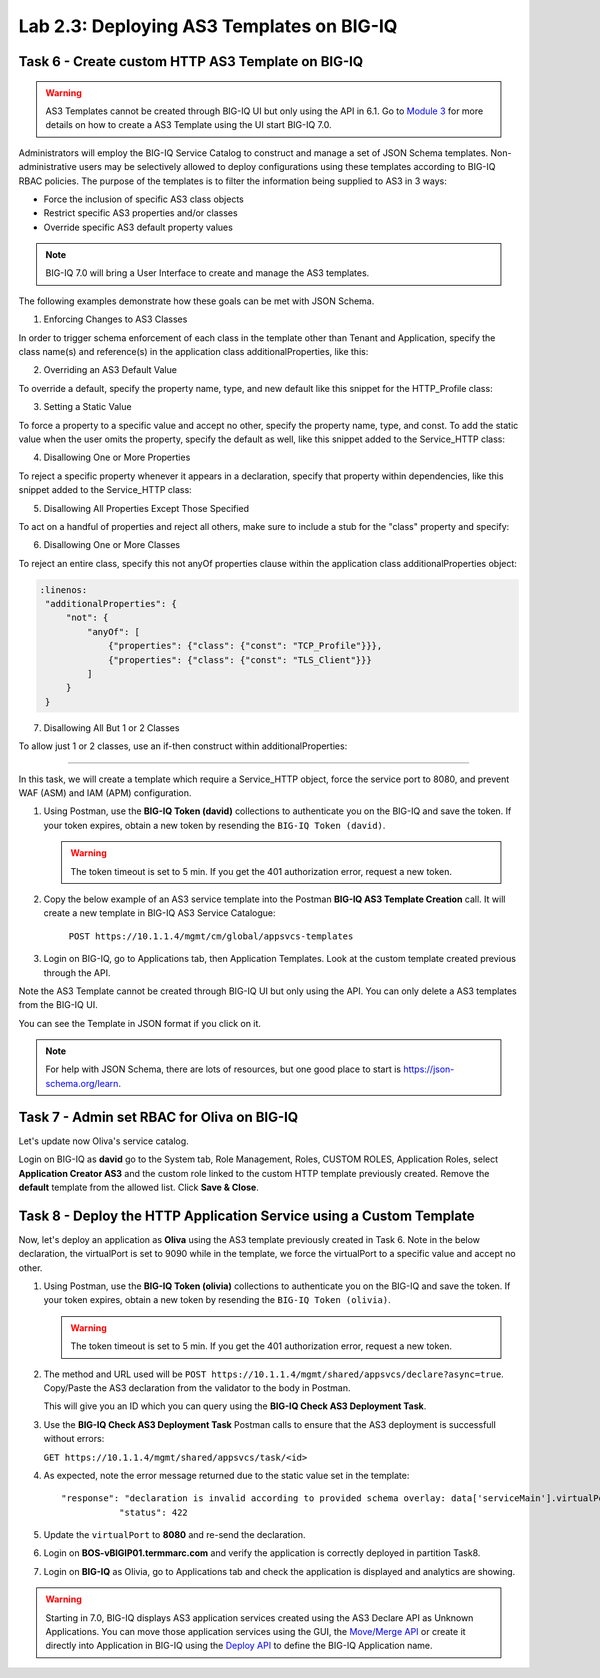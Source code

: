 Lab 2.3: Deploying AS3 Templates on BIG-IQ
------------------------------------------

Task 6 - Create custom HTTP AS3 Template on BIG-IQ
~~~~~~~~~~~~~~~~~~~~~~~~~~~~~~~~~~~~~~~~~~~~~~~~~~

.. warning:: AS3 Templates cannot be created through BIG-IQ UI but only using the API in 6.1.
             Go to `Module 3`_ for more details on how to create a AS3 Template using the UI start BIG-IQ 7.0.

.. _Module 3: ../module3/module3.html

Administrators will employ the BIG-IQ Service Catalog to construct and manage a set of JSON Schema templates.  Non-administrative users may be selectively allowed to deploy configurations using these templates according to BIG-IQ RBAC policies.  The purpose of the templates is to filter the information being supplied to AS3 in 3 ways:

- Force the inclusion of specific AS3 class objects
- Restrict specific AS3 properties and/or classes
- Override specific AS3 default property values

.. note:: BIG-IQ 7.0 will bring a User Interface to create and manage the AS3 templates.

The following examples demonstrate how these goals can be met with JSON Schema.

1. Enforcing Changes to AS3 Classes

In order to trigger schema enforcement of each class in the template other than Tenant and Application, specify the class name(s) and reference(s) in the application class additionalProperties, like this:

.. code-block:: yaml
   :linenos:

    "additionalProperties": {
        "allOf": [
            {
                "if": {"properties": {"class": {"const": "Service_HTTP"}}},
                "then": { "$ref": "#/definitions/Service_HTTP" }
            },
            {
                "if": {"properties": {"class": {"const": "HTTP_Profile"}}},
                "then": { "$ref": "#/definitions/HTTP_Profile" }
            }
        ]
    }

2. Overriding an AS3 Default Value

To override a default, specify the property name, type, and new default like this snippet for the HTTP_Profile class: 

.. code-block:: yaml
   :linenos:

    "xForwardedFor": {
        "type": "boolean",
        "default": true
    }

3. Setting a Static Value

To force a property to a specific value and accept no other, specify the property name, type, and const.  To add the static value when the user omits the property, specify the default as well, like this snippet added to the Service_HTTP class:

.. code-block:: yaml
   :linenos:

    "virtualPort": {
        "type": "integer",
        "const": 8080,
        "default": 8080
    }

4. Disallowing One or More Properties

To reject a specific property whenever it appears in a declaration, specify that property within dependencies, like this snippet added to the Service_HTTP class:

.. code-block:: yaml
   :linenos:

    "dependencies": {
        "policyIAM": { "not": {} },
        "policyWAF": { "not": {} }
    }

5. Disallowing All Properties Except Those Specified

To act on a handful of properties and reject all others, make sure to include a stub for the "class" property and specify:

.. code-block:: yaml
   :linenos:

    "additionalProperties": false

6. Disallowing One or More Classes

To reject an entire class, specify this not anyOf properties clause within the application class additionalProperties object:

.. code-block:: yaml

   :linenos:
    "additionalProperties": {
        "not": {
            "anyOf": [
                {"properties": {"class": {"const": "TCP_Profile"}}},
                {"properties": {"class": {"const": "TLS_Client"}}}
            ]
        }
    }

7. Disallowing All But 1 or 2 Classes

To allow just 1 or 2 classes, use an if-then construct within additionalProperties:

.. code-block:: yaml
   :linenos:

    "additionalProperties": {
        "if": {
            "properties": {"class": {"const": "Service_L4"}}
        },
        "then": { "$ref": "#/definitions/Service_L4" },
        "else": {
                "if": { "not": {"properties": {"class": {"const": "Pool"}}}},
                "then": false
        }
    }

------------

In this task, we will create a template which require a Service_HTTP object, force the service port to 8080, and prevent WAF (ASM) and IAM (APM) configuration.

1. Using Postman, use the **BIG-IQ Token (david)** collections to authenticate you on the BIG-IQ and save the token.
   If your token expires, obtain a new token by resending the ``BIG-IQ Token (david)``.

   .. warning:: The token timeout is set to 5 min. If you get the 401 authorization error, request a new token.

2. Copy the below example of an AS3 service template into the Postman **BIG-IQ AS3 Template Creation** call.
   It will create a new template in BIG-IQ AS3 Service Catalogue:

    ``POST https://10.1.1.4/mgmt/cm/global/appsvcs-templates``

.. code-block:: yaml
   :linenos:

    {
        "description": "Task 6 - Create custom HTTP AS3 Template on BIG-IQ",
        "name": "HTTPcustomTemplateTask6",
        "published": "true",
        "schemaOverlay": {
            "type": "object",
            "properties": {
                "class": {
                    "type": "string",
                    "const": "Application"
                },
                "schemaOverlay": {},
                "label": {},
                "remark": {},
                "template": {},
                "enable": {},
                "constants": {}
            },
            "additionalProperties": {
                "allOf": [
                    {
                        "if": {
                            "properties": {
                                "class": {
                                    "const": "Service_HTTP"
                                }
                            }
                        },
                        "then": {
                            "$ref": "#/definitions/Service_HTTP"
                        }
                    }
                ],
                "not": {
                    "anyOf": [
                        {
                            "properties": {
                                "class": {
                                    "const": "IAM_Policy"
                                }
                            }
                        },
                        {
                            "properties": {
                                "class": {
                                    "const": "WAF_Policy"
                                }
                            }
                        }
                    ]
                }
            },
            "required": [
                "class"
            ],
            "definitions": {
                "Service_HTTP": {
                    "type": "object",
                    "properties": {
                        "virtualPort": {
                            "type": "integer",
                            "const": 8080,
                            "default": 8080
                        }
                    },
                    "dependencies": {
                        "policyIAM": {
                            "not": {}
                        },
                        "policyWAF": {
                            "not": {}
                        }
                    },
                    "additionalProperties": true
                }
            }
        }
    }


3. Login on BIG-IQ, go to Applications tab, then Application Templates. Look at the custom template created previous through the API.

|lab-3-1|

Note the AS3 Template cannot be created through BIG-IQ UI but only using the API. You can only delete a AS3 templates from the BIG-IQ UI.

You can see the Template in JSON format if you click on it.

|lab-3-2|

.. note:: For help with JSON Schema, there are lots of resources, but one good place to start is https://json-schema.org/learn.


Task 7 - Admin set RBAC for Oliva on BIG-IQ
~~~~~~~~~~~~~~~~~~~~~~~~~~~~~~~~~~~~~~~~~~~

Let's update now Oliva's service catalog.

Login on BIG-IQ as **david** go to the System tab, Role Management, Roles, CUSTOM ROLES, Application Roles, select **Application Creator AS3** 
and the custom role linked to the custom HTTP template previously created. Remove the **default** template from the allowed list. 
Click **Save & Close**.

|lab-3-3|


Task 8 - Deploy the HTTP Application Service using a Custom Template
~~~~~~~~~~~~~~~~~~~~~~~~~~~~~~~~~~~~~~~~~~~~~~~~~~~~~~~~~~~~~~~~~~~~

Now, let's deploy an application as **Oliva** using the AS3 template previously created in Task 6. Note in the below declaration, 
the virtualPort is set to 9090 while in the template, we force the virtualPort to a specific value and accept no other.

1. Using Postman, use the **BIG-IQ Token (olivia)** collections to authenticate you on the BIG-IQ and save the token.
   If your token expires, obtain a new token by resending the ``BIG-IQ Token (olivia)``.

   .. warning:: The token timeout is set to 5 min. If you get the 401 authorization error, request a new token.

2. The method and URL used will be ``POST https://10.1.1.4/mgmt/shared/appsvcs/declare?async=true``.
   Copy/Paste the AS3 declaration from the validator to the body in Postman.
   
   
   This will give you an ID which you can query using the **BIG-IQ Check AS3 Deployment Task**.

.. code-block:: yaml
   :linenos:
   :emphasize-lines: 29

    {
        "class": "AS3",
        "action": "deploy",
        "declaration": {
            "class": "ADC",
            "schemaVersion": "3.7.0",
            "id": "isc-lab",
            "label": "Task8",
            "target": {
                "address": "10.1.1.8"
            },
            "Task8": {
                "class": "Tenant",
                "MyWebApp8http": {
                    "class": "Application",
                    "schemaOverlay": "HTTPcustomTemplateTask6",
                    "template": "http",
                    "statsProfile": {
                        "class": "Analytics_Profile",
                        "collectClientSideStatistics": true,
                        "collectOsAndBrowser": false,
                        "collectMethod": false
                    },
                    "serviceMain": {
                        "class": "Service_HTTP",
                        "virtualAddresses": [
                            "10.1.10.133"
                        ],
                        "virtualPort": 9090,
                        "pool": "pool_8",
                        "profileAnalytics": {
                            "use": "statsProfile"
                        }
                    },
                    "pool_8": {
                        "class": "Pool",
                        "monitors": [
                            "http"
                        ],
                        "members": [
                            {
                                "servicePort": 80,
                                "serverAddresses": [
                                    "10.1.20.132",
                                    "10.1.20.133"
                                ],
                                "shareNodes": true
                            }
                        ]
                    }
                }
            }
        }
    }

3. Use the **BIG-IQ Check AS3 Deployment Task** Postman calls to ensure that the AS3 deployment is successfull without errors: 

   ``GET https://10.1.1.4/mgmt/shared/appsvcs/task/<id>``

4. As expected, note the error message returned due to the static value set in the template::

     "response": "declaration is invalid according to provided schema overlay: data['serviceMain'].virtualPort should be equal to constant",
                "status": 422


5. Update the ``virtualPort`` to **8080** and re-send the declaration.

6. Login on **BOS-vBIGIP01.termmarc.com** and verify the application is correctly deployed in partition Task8.

7. Login on **BIG-IQ** as Olivia, go to Applications tab and check the application is displayed and analytics are showing.

.. warning:: Starting in 7.0, BIG-IQ displays AS3 application services created using the AS3 Declare API as Unknown Applications.
             You can move those application services using the GUI, the `Move/Merge API`_ or create it directly into 
             Application in BIG-IQ using the `Deploy API`_ to define the BIG-IQ Application name.

.. _Move/Merge API: https://clouddocs.f5.com/products/big-iq/mgmt-api/latest/ApiReferences/bigiq_public_api_ref/r_as3_move_merge.html
.. _Deploy API: https://clouddocs.f5.com/products/big-iq/mgmt-api/latest/ApiReferences/bigiq_public_api_ref/r_as3_deploy.html

|lab-3-4|


.. |lab-3-1| image:: ../pictures/module2/lab-3-1.png
   :scale: 60%
.. |lab-3-2| image:: ../pictures/module2/lab-3-2.png
   :scale: 60%
.. |lab-3-3| image:: ../pictures/module2/lab-3-3.png
   :scale: 60%
.. |lab-3-4| image:: ../pictures/module2/lab-3-4.png
   :scale: 60%
